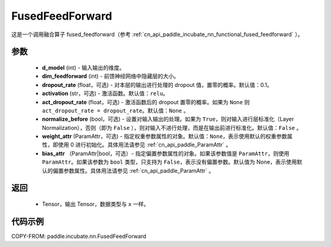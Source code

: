 .. _cn_api_paddle_incubate_nn_FusedFeedForward:

FusedFeedForward
-------------------------------
.. py:class:: paddle.incubate.nn.FusedFeedForward(d_model, dim_feedforward, dropout_rate=0.1, activation='relu', act_dropout_rate=None, normalize_before=False, weight_attr=None, bias_attr=None)

这是一个调用融合算子 fused_feedforward（参考 :ref:`cn_api_paddle_incubate_nn_functional_fused_feedforward` ）。


参数
:::::::::
    - **d_model** (int) - 输入输出的维度。
    - **dim_feedforward** (int) - 前馈神经网络中隐藏层的大小。
    - **dropout_rate** (float，可选) - 对本层的输出进行处理的 dropout 值，置零的概率。默认值：0.1。
    - **activation** (str，可选) - 激活函数。默认值：``relu``。
    - **act_dropout_rate** (float，可选) - 激活函数后的 dropout 置零的概率。如果为 ``None`` 则  ``act_dropout_rate = dropout_rate``。默认值：``None`` 。
    - **normalize_before** (bool，可选) - 设置对输入输出的处理。如果为 ``True``，则对输入进行层标准化（Layer Normalization），否则（即为 ``False`` ），则对输入不进行处理，而是在输出前进行标准化。默认值：``False`` 。
    - **weight_attr** (ParamAttr，可选) - 指定权重参数属性的对象。默认值：``None``，表示使用默认的权重参数属性，即使用 0 进行初始化。具体用法请参见 :ref:`cn_api_paddle_ParamAttr` 。
    - **bias_attr** （ParamAttr|bool，可选）- 指定偏置参数属性的对象。如果该参数值是 ``ParamAttr``，则使用 ``ParamAttr``。如果该参数为 ``bool`` 类型，只支持为 ``False``，表示没有偏置参数。默认值为 None，表示使用默认的偏置参数属性。具体用法请参见 :ref:`cn_api_paddle_ParamAttr` 。

返回
:::::::::
    - Tensor，输出 Tensor，数据类型与 ``x`` 一样。

代码示例
::::::::::

COPY-FROM: paddle.incubate.nn.FusedFeedForward
